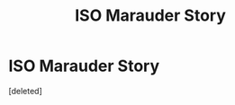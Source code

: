 #+TITLE: ISO Marauder Story

* ISO Marauder Story
:PROPERTIES:
:Score: 1
:DateUnix: 1607801947.0
:DateShort: 2020-Dec-12
:FlairText: What's That Fic?
:END:
[deleted]

